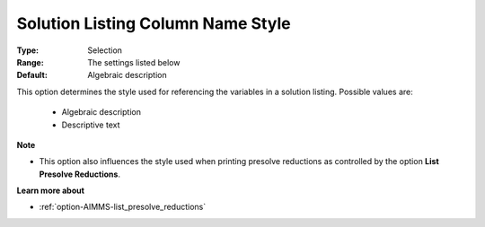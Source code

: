 

.. _option-AIMMS-solution_listing_column_name_style:


Solution Listing Column Name Style
==================================



:Type:	Selection	
:Range:	The settings listed below	
:Default:	Algebraic description	



This option determines the style used for referencing the variables in a solution listing. Possible values are:



    *	Algebraic description
    *	Descriptive text




**Note** 

*	This option also influences the style used when printing presolve reductions as controlled by the option **List Presolve Reductions**.




**Learn more about** 

*	:ref:`option-AIMMS-list_presolve_reductions` 
